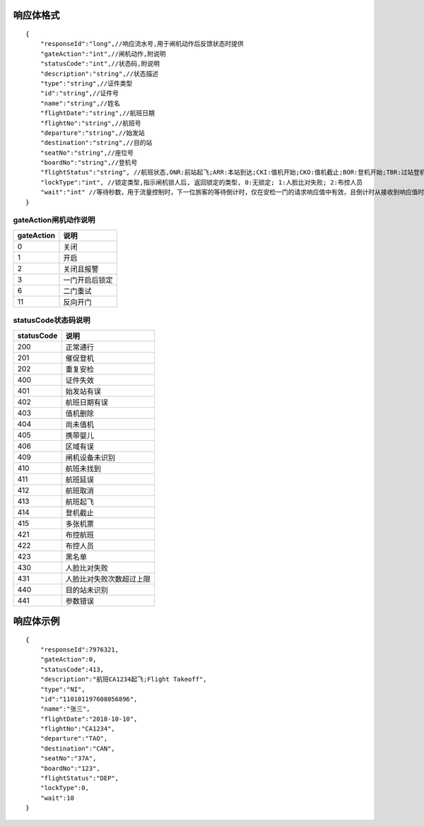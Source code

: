 响应体格式
-------------
::

    {
        "responseId":"long",//响应流水号,用于闸机动作后反馈状态时提供
        "gateAction":"int",//闸机动作,附说明
        "statusCode":"int",//状态码,附说明
        "description":"string",//状态描述
        "type":"string",//证件类型
        "id":"string",//证件号
        "name":"string",//姓名
        "flightDate":"string",//航班日期
        "flightNo":"string",//航班号
        "departure":"string",//始发站
        "destination":"string",//目的站
        "seatNo":"string",//座位号
        "boardNo":"string",//登机号
        "flightStatus":"string", //航班状态,ONR:前站起飞;ARR:本站到达;CKI:值机开始;CKO:值机截止;BOR:登机开始;TBR:过站登机;LBD:催促登机;POK:登机截止;DEP:起飞;DLY:延误;CAN:取消;RTN:返航;ALT:备降
        "lockType":"int", //锁定类型,指示闸机锁人后, 返回锁定的类型, 0:无锁定; 1:人脸比对失败; 2:布控人员
        "wait":"int" //等待秒数，用于流量控制时，下一位旅客的等待倒计时，仅在安检一门的请求响应值中有效，且倒计时从接收到响应值时开始计时，在其他的请求响应值中为无效值 0
    }

gateAction闸机动作说明
::::::::::::::::::::::::::::::::::::::::::::::::::::::

==========    ===========
gateAction            说明
==========    ===========
0                            关闭
1                            开启
2                            关闭且报警
3                            一门开启后锁定
6                            二门重试
11                          反向开门
==========    ===========

statusCode状态码说明
::::::::::::::::::::::::::::::::::::::::::::::::::::::

==========    ====================
statusCode            说明
==========    ====================
200                        正常通行
201                        催促登机
202                        重复安检
400                        证件失效
401                        始发站有误
402                        航班日期有误
403                        值机删除
404                        尚未值机
405                        携带婴儿
406                        区域有误
409                        闸机设备未识别
410                        航班未找到
411                        航班延误
412                        航班取消
413                        航班起飞
414                        登机截止
415                        多张机票
421                        布控航班
422                        布控人员
423                        黑名单
430                        人脸比对失败
431                        人脸比对失败次数超过上限
440                        目的站未识别
441                        参数错误
==========    ====================

响应体示例
--------------
::

    {
        "responseId":7976321,
        "gateAction":0,
        "statusCode":413,
        "description":"航班CA1234起飞;Flight Takeoff",
        "type":"NI",
        "id":"110101197608056896",
        "name":"张三",
        "flightDate":"2018-10-10",
        "flightNo":"CA1234",
        "departure":"TAO",
        "destination":"CAN",
        "seatNo":"37A",
        "boardNo":"123",
        "flightStatus":"DEP",
        "lockType":0,
        "wait":10
    }
